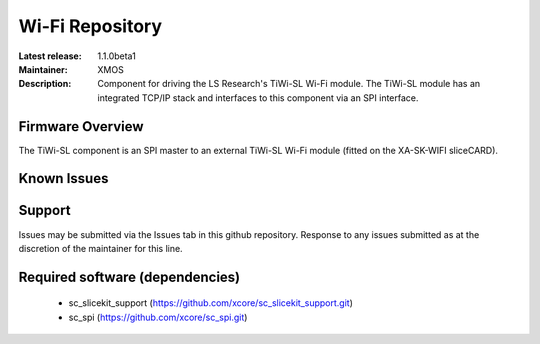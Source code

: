 Wi-Fi Repository
................

:Latest release: 1.1.0beta1
:Maintainer: XMOS
:Description: Component for driving the LS Research's TiWi-SL Wi-Fi module. The TiWi-SL module has an integrated TCP/IP stack and interfaces to this component via an SPI interface.


Firmware Overview
=================

The TiWi-SL component is an SPI master to an external TiWi-SL Wi-Fi module (fitted on the XA-SK-WIFI sliceCARD).

Known Issues
============

Support
=======

Issues may be submitted via the Issues tab in this github repository.
Response to any issues submitted as at the discretion of the maintainer for this line.

Required software (dependencies)
================================

  * sc_slicekit_support (https://github.com/xcore/sc_slicekit_support.git)
  * sc_spi (https://github.com/xcore/sc_spi.git)

